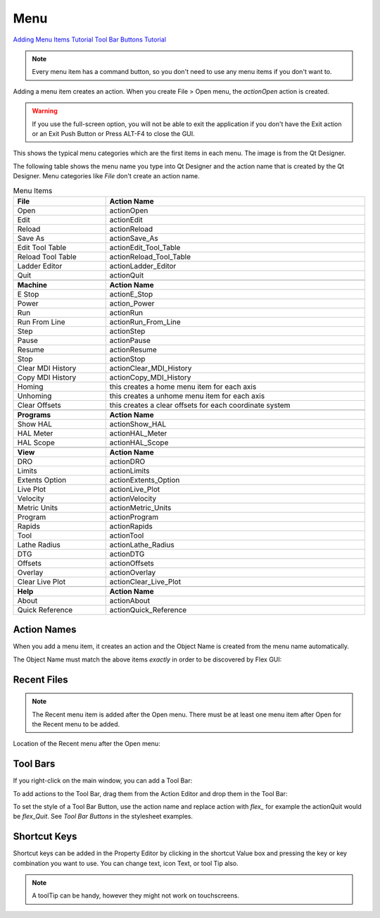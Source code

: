 Menu
====

`Adding Menu Items Tutorial <https://youtu.be/ukwunHGCglk>`_
`Tool Bar Buttons Tutorial <https://youtu.be/X_SMoJ9sYbI>`_

.. note:: Every menu item has a command button, so you don't need to use any
   menu items if you don't want to.

Adding a menu item creates an action. When you create File > Open menu, the
`actionOpen` action is created.

.. image:: /images/menu-01.png
   :align: center

.. warning:: If you use the full-screen option, you will not be able to exit the
   application if you don't have the Exit action or an Exit Push Button or Press
   ALT-F4 to close the GUI.

This shows the typical menu categories which are the first items in each menu.
The image is from the Qt Designer.

.. image:: /images/menu-02.png
   :align: center

The following table shows the menu name you type into Qt Designer and the action
name that is created by the Qt Designer. Menu categories like `File` don't
create an action name.

.. csv-table:: Menu Items
   :width: 100%
   :align: center

	**File**, **Action Name**
	Open, actionOpen
	Edit, actionEdit
	Reload, actionReload
	Save As, actionSave_As
	Edit Tool Table, actionEdit_Tool_Table
	Reload Tool Table, actionReload_Tool_Table
	Ladder Editor, actionLadder_Editor
	Quit, actionQuit

	**Machine**, **Action Name**
	E Stop, actionE_Stop
	Power, action_Power
	Run, actionRun
	Run From Line, actionRun_From_Line
	Step, actionStep
	Pause, actionPause
	Resume, actionResume
	Stop, actionStop
	Clear MDI History, actionClear_MDI_History
	Copy MDI History, actionCopy_MDI_History
	Homing, this creates a home menu item for each axis
	Unhoming, this creates a unhome menu item for each axis
	Clear Offsets, this creates a clear offsets for each coordinate system

	**Programs**, **Action Name**
	Show HAL, actionShow_HAL
	HAL Meter, actionHAL_Meter
	HAL Scope, actionHAL_Scope

	**View**, **Action Name**
	DRO, actionDRO
	Limits, actionLimits
	Extents Option, actionExtents_Option
	Live Plot, actionLive_Plot
	Velocity, actionVelocity
	Metric Units, actionMetric_Units
	Program, actionProgram
	Rapids, actionRapids
	Tool, actionTool
	Lathe Radius, actionLathe_Radius
	DTG, actionDTG
	Offsets, actionOffsets
	Overlay, actionOverlay
	Clear Live Plot, actionClear_Live_Plot

	**Help**, **Action Name**
	About, actionAbout
	Quick Reference, actionQuick_Reference

Action Names
------------

When you add a menu item, it creates an action and the Object Name is created
from the menu name automatically.

The Object Name must match the above items `exactly` in order to be discovered
by Flex GUI:

.. image:: /images/actions-01.png
   :align: center


Recent Files
------------

.. note:: The Recent menu item is added after the Open menu. There must be at
   least one menu item after Open for the Recent menu to be added.

Location of the Recent menu after the Open menu:

.. image:: /images/menu-03.png
   :align: center


Tool Bars
---------

If you right-click on the main window, you can add a Tool Bar:

.. image:: /images/tool-bar-01.png
   :align: center

To add actions to the Tool Bar, drag them from the Action Editor and drop them
in the Tool Bar:

.. image:: /images/tool-bar-02.png
   :align: center

To set the style of a Tool Bar Button, use the action name and replace action
with `flex_` for example the actionQuit would be `flex_Quit`. See `Tool Bar
Buttons` in the stylesheet examples.


Shortcut Keys
-------------

Shortcut keys can be added in the Property Editor by clicking in the shortcut
Value box and pressing the key or key combination you want to use. You can
change text, icon Text, or tool Tip also.

.. image:: /images/actions-02.png
   :align: center

.. note:: A toolTip can be handy, however they might not work on touchscreens.
